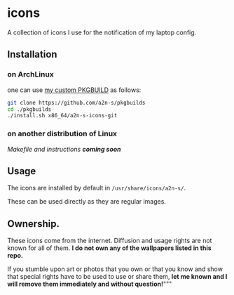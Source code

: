 * icons
A collection of icons I use for the notification of my laptop config.

** Installation
*** on ArchLinux
one can use [[https://github.com/a2n-s/pkgbuilds/blob/main/x86_64/a2n-s-icons-git/PKGBUILD][my custom PKGBUILD]] as follows:
#+begin_src bash
git clone https://github.com/a2n-s/pkgbuilds
cd ./pkgbuilds
./install.sh x86_64/a2n-s-icons-git
#+end_src
*** on another distribution of Linux
/Makefile and instructions *coming soon*/
** Usage
The icons are installed by default in ~/usr/share/icons/a2n-s/~.

These can be used directly as they are regular images.

** Ownership.
These icons come from the internet. Diffusion and usage rights are not known for all of them.
*I do not own any of the wallpapers listed in this repo.*

If you stumble upon art or photos that you own or that you know and show that special rights have to be used to use or share them, *let me known and I will remove them immediately and without question!*"""
